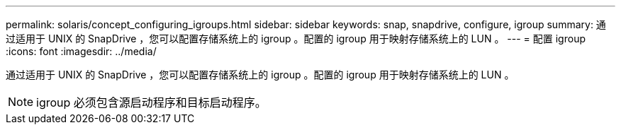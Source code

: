 ---
permalink: solaris/concept_configuring_igroups.html 
sidebar: sidebar 
keywords: snap, snapdrive, configure, igroup 
summary: 通过适用于 UNIX 的 SnapDrive ，您可以配置存储系统上的 igroup 。配置的 igroup 用于映射存储系统上的 LUN 。 
---
= 配置 igroup
:icons: font
:imagesdir: ../media/


[role="lead"]
通过适用于 UNIX 的 SnapDrive ，您可以配置存储系统上的 igroup 。配置的 igroup 用于映射存储系统上的 LUN 。


NOTE: igroup 必须包含源启动程序和目标启动程序。
